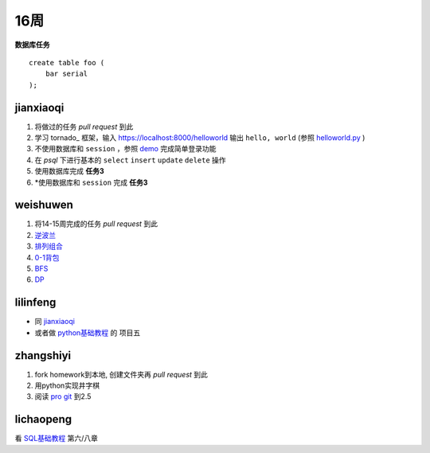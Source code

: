 16周
=======

**数据库任务**

.. class:: prettyprint lang-sql

:: 

    create table foo (  
        bar serial  
    );

jianxiaoqi  
----------

1. 将做过的任务 *pull request* 到此
2. 学习 tornado_ 框架，输入 https://localhost:8000/helloworld 输出 ``hello, world`` (参照 helloworld.py_ )
3. 不使用数据库和 ``session`` ，参照 demo_ 完成简单登录功能
4. 在 *psql* 下进行基本的 ``select`` ``insert`` ``update`` ``delete`` 操作
5. 使用数据库完成 **任务3**
6. \*使用数据库和 ``session`` 完成 **任务3**
  
weishuwen
---------

1. 将14-15周完成的任务 *pull request* 到此
2. 逆波兰_
3. 排列组合_
4. 0-1背包_
5. BFS_
6. DP_
  
lilinfeng
---------

* 同 `jianxiaoqi`_
* 或者做 python基础教程_ 的 项目五
  
zhangshiyi
----------

1. fork homework到本地, 创建文件夹再 *pull request* 到此
2. 用python实现井字棋
3. 阅读 `pro git <http://git-scm.com/book/zh>`_ 到2.5

lichaopeng
----------

看 SQL基础教程_ 第六/八章

.. _demo: https://github.com/loggerhead/tornado-memcached-sessions/blob/master/demo/main.py
.. _helloworld.py: https://github.com/facebook/tornado/blob/master/demos/helloworld/helloworld.py
.. _tornado源码: https://github.com/facebook/tornado
.. _tornado中文文档: http://www.pythoner.com/273.html
.. _SQL基础教程: http://pan.baidu.com/share/link?shareid=451240&uk=1175000742
.. _逆波兰: http://acm.nyist.net/JudgeOnline/problem.php?pid=2
.. _排列组合: http://acm.nyist.net/JudgeOnline/problem.php?pid=19
.. _0-1背包: http://acm.nyist.net/JudgeOnline/problem.php?pid=49
.. _BFS: http://acm.nyist.net/JudgeOnline/problem.php?pid=58
.. _DP: http://acm.nyist.net/JudgeOnline/problem.php?pid=214
.. _python基础教程: http://book.douban.com/subject/4866934/
